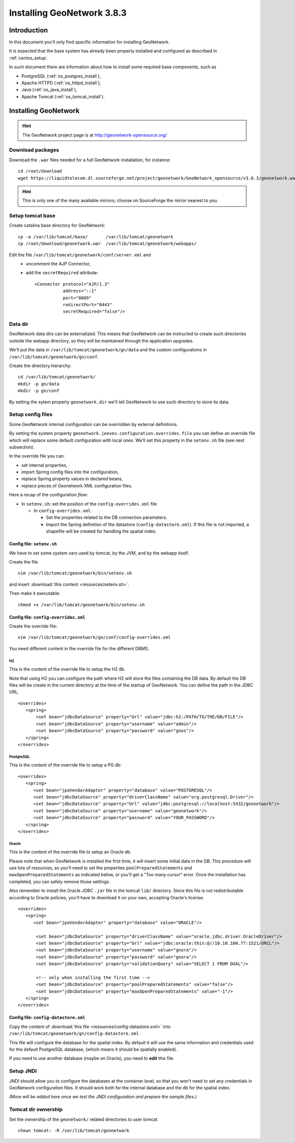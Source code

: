 .. _install_gn:

###########################
Installing GeoNetwork 3.8.3
###########################

============
Introduction
============

In this document you'll only find specific information for installing GeoNetwork.

It is expected that the base system has already been properly installed and configured as described in :ref:`centos_setup`.

In such document there are information about how to install some required base components, such as 

- PostgreSQL (:ref:`os_postgres_install`), 
- Apache HTTPD (:ref:`os_httpd_install`), 
- Java (:ref:`os_java_install`), 
- Apache Tomcat (:ref:`os_tomcat_install`).

=====================
Installing GeoNetwork
=====================

.. hint::
   The GeoNetwork project page is at http://geonetwork-opensource.org/
      

Download packages
-----------------

Download the ``.war`` files needed for a full GeoNetwork installation, for instance::

   cd /root/download
   wget https://liquidtelecom.dl.sourceforge.net/project/geonetwork/GeoNetwork_opensource/v3.8.3/geonetwork.war

.. hint::
   This is only one of the many available mirrors; choose on SourceForge the mirror nearest to you.


Setup tomcat base
-----------------

Create catalina base directory for GeoNetwork::

   cp -a /var/lib/tomcat/base/       /var/lib/tomcat/geonetwork
   cp /root/download/geonetwork.war  /var/lib/tomcat/geonetwork/webapps/

Edit the file ``/var/lib/tomcat/geonetwork/conf/server.xml`` and
 - uncomment the AJP Connector,
 - add the ``secretRequired`` attribute::

    <Connector protocol="AJP/1.3"
               address="::1"
               port="8009"
               redirectPort="8443"
               secretRequired="false"/>

Data dir
--------

GeoNetwork data dirs can be externalized. This means that GeoNetwork can be instructed to create 
such directories outside the webapp directory, so they will be maintained through the application 
upgrades.

We'll put the data in ``/var/lib/tomcat/geonetwork/gn/data`` and the 
custom configurations in ``/var/lib/tomcat/geonetwork/gn/conf``.

Create the directory hierarchy::

   cd /var/lib/tomcat/geonetwork/
   mkdir -p gn/data
   mkdir -p gn/conf
   
By setting the sytem property ``geonetwork.dir`` we'll tell 
GeoNetwork to use such directory to store its data.


Setup config files
------------------

Some GeoNetwork internal configuration can be overridden by external definitions.

By setting the system property ``geonetwork.jeeves.configuration.overrides.file`` you can define an 
override file which will replace some default configuration with local ones.
We'll set  this property in the ``setenv.sh`` file (see next subsection).

In the override file you can:

- set internal properties,
- import Spring config files into the configuration,
- replace Spring property values in declared beans,
- replace pieces of Geonetwork XML configuration files.

Here a recap of the configuration `flow`:

- In ``setenv.sh``: set the position of the ``config-overrides.xml`` file

  - In ``config-overrides.xml``:
  
    - Set the properties related to the DB connection parameters.
    - Import the Spring definition of the datastore (``config-datastore.xml``). 
      If this file is not imported, a shapefile will be created for handling the spatial index.  


Config file: ``setenv.sh``
__________________________

We have to set some system vars used by tomcat, by the JVM, and by the webapp itself.

Create the file ::

   vim /var/lib/tomcat/geonetwork/bin/setenv.sh

and insert :download:`this content <resources/setenv.sh>`.

Then make it executable::

   chmod +x /var/lib/tomcat/geonetwork/bin/setenv.sh


Config file: ``config-overrides.xml``
_____________________________________

Create the override file:: 

   vim /var/lib/tomcat/geonetwork/gn/conf/config-overrides.xml

You need different content in the override file for the different DBMS.

H2
..

This is the content of the override file to setup the H2 db.

Note that using H2 you can configure the path where H2 will store the files containing the DB data.
By default the DB files will be create in the current directory at the time of the startup of GeoNetwork.
You can define the path in the JDBC URL.
 
::

   <overrides>
      <spring>
          <set bean="jdbcDataSource" property="Url" value="jdbc:h2:/PATH/TO/THE/DB/FILE"/>
          <set bean="jdbcDataSource" property="username" value="admin"/>
          <set bean="jdbcDataSource" property="password" value="gnos"/>
      </spring>
   </overrides>

PostgreSQL
..........

This is the content of the override file to setup a PG db::

   <overrides>
      <spring>
         <set bean="jpaVendorAdapter" property="database" value="POSTGRESQL"/>
         <set bean="jdbcDataSource" property="driverClassName" value="org.postgresql.Driver"/>
         <set bean="jdbcDataSource" property="Url" value="jdbc:postgresql://localhost:5432/geonetwork"/>
         <set bean="jdbcDataSource" property="username" value="geonetwork"/>
         <set bean="jdbcDataSource" property="password" value="YOUR_PASSWORD"/>
      </spring>
   </overrides>
 

Oracle
......

This is the content of the override file to setup an Oracle db.

Please note that when GeoNetwork is installed the first time, it will insert some initial data in the DB.
This procedure will use lots of resources, so you'll need to set the properties ``poolPreparedStatements``
and ``maxOpenPreparedStatements`` as indicated below, or you'll get a "Too many cursor" error. 
Once the installation has completed, you can safely remove those settings.

Also remember to install the Oracle JDBC ``.jar`` file in the tomcat ``lib/`` directory. Since this file is not redistributable
according to Oracle policies, you'll have to download it on your own, accepting Oracle's license.

::

   <overrides>
      <spring>
         <set bean="jpaVendorAdapter" property="database" value="ORACLE"/>
       
          <set bean="jdbcDataSource" property="driverClassName" value="oracle.jdbc.driver.OracleDriver"/>
          <set bean="jdbcDataSource" property="Url" value="jdbc:oracle:thin:@//10.10.100.77:1521/ORCL"/>
          <set bean="jdbcDataSource" property="username" value="gnora"/>
          <set bean="jdbcDataSource" property="password" value="gnora"/>       
          <set bean="jdbcDataSource" property="validationQuery" value="SELECT 1 FROM DUAL"/>  

          <!-- only when installing the first time -->             
          <set bean="jdbcDataSource" property="poolPreparedStatements" value="false"/>  
          <set bean="jdbcDataSource" property="maxOpenPreparedStatements" value="-1"/>  
      </spring>
   </overrides>


Config file: ``config-datastore.xml``
_____________________________________

Copy the content of :download:`this file <resources/config-datastore.xml>`
into ``/var/lib/tomcat/geonetwork/gn/config-datastore.xml``.

This file will configure the database for the spatial index.
By default it will use the same information and credentials used for the default PostgreSQL database, 
(which means it should be spatially enabled).  

If you need to use another database (maybe on Oracle), you need to **edit** this file.


Setup JNDI
----------

JNDI should allow you to configure the databases at the container level, so that you won't need to
set any credentials in GeoNetwork configuration files. It should work both for the internal database and the 
db for the spatial index. 

*(More will be added here once we test the JNDI configuration and prepare the sample files.)*


Tomcat dir ownership
--------------------

Set the ownership of the ``geonetwork/`` related directories to user tomcat ::

   chown tomcat: -R /var/lib/tomcat/geonetwork
 




